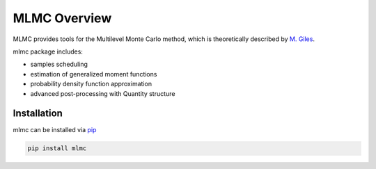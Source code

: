 =============
MLMC Overview
=============

.. image:: https://github.com/GeoMop/MLMC/workflows/package/badge.svg
    :target: https://github.com/GeoMop/MLMC/actions
.. image:: https://img.shields.io/pypi/v/mlmc.svg
    :target: https://pypi.org/project/mlmc/
.. image:: https://img.shields.io/pypi/pyversions/mlmc.svg
    :target: https://pypi.org/project/mlmc/

MLMC provides tools for the Multilevel Monte Carlo method, which is theoretically described by `M. Giles <https://people.maths.ox.ac.uk/gilesm/files/acta15.pdf>`_.

mlmc package includes:

- samples scheduling
- estimation of generalized moment functions
- probability density function approximation
- advanced post-processing with Quantity structure


Installation
============
mlmc can be installed via `pip <https://pypi.org/project/mlmc/>`_

.. code-block:: none

    pip install mlmc


